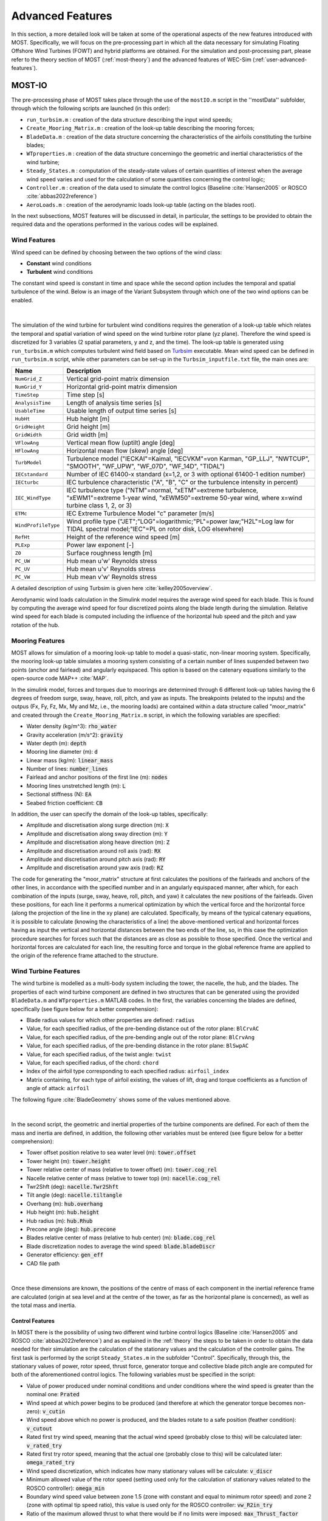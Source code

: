 .. _most-advanced_features:

*****************
Advanced Features
*****************

In this section, a more detailed look will be taken at some of the operational aspects of the new features introduced with MOST. Specifically, we will 
focus on the pre-processing part in which all the data necessary for simulating Floating Offshore Wind Turbines (FOWT) and hybrid platforms are obtained. 
For the simulation and post-processing part, please refer to the theory section of MOST (:ref:`most-theory`) and the advanced features of WEC-Sim (:ref:`user-advanced-features`).



MOST-IO
=======
The pre-processing phase of MOST takes place through the use of the ``mostIO.m`` script in the ''mostData'' subfolder, through which the following scripts 
are launched (in this order):

* ``run_turbsim.m`` : creation of the data structure describing the input wind speeds;
* ``Create_Mooring_Matrix.m`` : creation of the look-up table describing the mooring forces;
* ``BladeData.m`` : creation of the data structure concerning the characteristics of the airfoils constituting the turbine blades;
* ``WTproperties.m`` : creation of the data structure concerningo the geometric and inertial characteristics of the wind turbine;
* ``Steady_States.m`` : computation of the steady-state values of certain quantities of interest when the average wind speed varies and used for the calculation of some quantities concerning the control logic;
* ``Controller.m`` : creation of the data used to simulate the control logics (Baseline :cite:`Hansen2005` or ROSCO :cite:`abbas2022reference`)
* ``AeroLoads.m`` : creation of the aerodynamic loads look-up table (acting on the blades root).

In the next subsections, MOST features will be discussed in detail, in particular, the settings to be provided to obtain the required data and the 
operations performed in the various codes will be explained. 


Wind Features
-------------
Wind speed can be defined by choosing between the two options of the wind class:

* **Constant** wind conditions
* **Turbulent** wind conditions

The constant wind speed is constant in time and space while the second option includes the temporal and spatial turbulence of the wind. Below is an 
image of the Variant Subsystem through which one of the two wind options can be enabled.

.. figure:: IMAGE_wind_Choice.png
   :width: 60%
   :align: center

|

The simulation of the wind turbine for turbulent wind conditions requires the generation of a look-up table which relates the temporal and spatial 
variation of wind speed on the wind turbine rotor plane (yz plane). Therefore the wind speed is discretized for 3 variables (2 spatial parameters, 
y and z, and the time). The look-up table is generated using ``run_turbsim.m`` which computes turbulent wind field based on `Turbsim <https://www.nrel.gov/wind/nwtc/turbsim.html>`_ 
executable. Mean wind speed can be defined in ``run_turbsim.m`` script, while other parameters can be set-up in the ``Turbsim_inputfile.txt`` file, 
the main ones are:


=========================================      ========================================================================== 
**Name**                                       **Description**                     
``NumGrid_Z``                                  Vertical grid-point matrix dimension
``NumGrid_Y``                                  Horizontal grid-point matrix dimension
``TimeStep``                                   Time step [s]
``AnalysisTime``                               Length of analysis time series [s] 
``UsableTime``                                 Usable length of output time series [s] 
``HubHt``                                      Hub height [m] 
``GridHeight``                                 Grid height [m] 
``GridWidth``                                  Grid width [m] 
``VFlowAng``                                   Vertical mean flow (uptilt) angle [deg]
``HFlowAng``                                   Horizontal mean flow (skew) angle [deg]
``TurbModel``                                  Turbulence model ("IECKAI"=Kaimal, "IECVKM"=von Karman, "GP_LLJ", "NWTCUP", "SMOOTH", "WF_UPW", "WF_07D", "WF_14D", "TIDAL")
``IECstandard``                                Number of IEC 61400-x standard (x=1,2, or 3 with optional 61400-1 edition number)
``IECturbc``                                   IEC turbulence characteristic ("A", "B", "C" or the turbulence intensity in percent)
``IEC_WindType``                               IEC turbulence type ("NTM"=normal, "xETM"=extreme turbulence, "xEWM1"=extreme 1-year wind, "xEWM50"=extreme 50-year wind, where x=wind turbine class 1, 2, or 3)
``ETMc``                                       IEC Extreme Turbulence Model "c" parameter [m/s]
``WindProfileType``                            Wind profile type ("JET";"LOG"=logarithmic;"PL"=power law;"H2L"=Log law for TIDAL spectral model;"IEC"=PL on rotor disk, LOG elsewhere)
``RefHt``                                      Height of the reference wind speed [m]
``PLExp``                                      Power law exponent [-]          
``Z0``                                         Surface roughness length [m]  
``PC_UW``                                      Hub mean u'w' Reynolds stress  
``PC_UV``                                      Hub mean u'v' Reynolds stress  
``PC_VW``                                      Hub mean v'w' Reynolds stress  
=========================================      ==========================================================================  

A detailed description of using Turbsim is given here :cite:`kelley2005overview`.


Aerodynamic wind loads calculation in the Simulink model requires the average wind speed for each blade. This is found by computing the average wind 
speed for four discretized points along the blade length during the simulation. Relative wind speed for each blade is computed including the influence 
of the horizontal hub speed and the pitch and yaw rotation of the hub.



Mooring Features
----------------

MOST allows for simulation of a mooring look-up table to model a quasi-static, non-linear mooring system. Specifically, the mooring look-up table 
simulates a mooring system consisting of a certain number of lines suspended between two points (anchor and fairlead) and angularly equispaced.
This option is based on the catenary equations similarly to the open-source code MAP++ :cite:`MAP`. 


In the simulink model, forces and torques due to moorings are determined through 6 different look-up tables having the 6 degrees of freedom surge, 
sway, heave, roll, pitch, and yaw as inputs. The breakpoints (related to the inputs) and the outpus (Fx, Fy, Fz, Mx, My and Mz, i.e., the mooring 
loads) are contained within a data structure called "moor_matrix" and created through the ``Create_Mooring_Matrix.m`` script, in which the following 
variables are specified: 

* Water density (kg/m^3): :code:`rho_water`
* Gravity acceleration (m/s^2): :code:`gravity`
* Water depth (m): :code:`depth`
* Mooring line diameter (m): :code:`d` 
* Linear mass (kg/m): :code:`linear_mass` 
* Number of lines: :code:`number_lines`
* Fairlead and anchor positions of the first line (m): :code:`nodes`
* Mooring lines unstretched length (m): :code:`L` 
* Sectional stiffness (N): :code:`EA`   
* Seabed friction coefficient: :code:`CB`
 
In addition, the user can specify the domain of the look-up tables, specifically:

* Amplitude and discretisation along surge direction (m): :code:`X` 
* Amplitude and discretisation along sway direction (m): :code:`Y` 
* Amplitude and discretisation along heave direction (m): :code:`Z` 
* Amplitude and discretisation around roll axis (rad): :code:`RX` 
* Amplitude and discretisation around pitch axis (rad): :code:`RY` 
* Amplitude and discretisation around yaw axis (rad): :code:`RZ`  


The code for generating the "moor_matrix" structure at first calculates the positions of the fairleads and anchors of the other lines, 
in accordance with the specified number and in an angularly equispaced manner, after which, for each combination of the inputs (surge,
sway, heave, roll, pitch, and yaw) it calculates the new positions of the fairleads. Given these positions, for each line it performs a
numerical optimization by which the vertical force and the horizontal force (along the projection of the line in the xy plane) are 
calculated. Specifically, by means of the typical catenary equations, it is possible to calculate (knowing the characteristics of a line) 
the above-mentioned vertical and horizontal forces having as input the vertical and horizontal distances between the two ends of the 
line, so, in this case the optimization procedure searches for forces such that the distances are as close as possible to those 
specified. Once the vertical and horizontal forces are calculated for each line, the resulting force and torque in the global reference 
frame are applied to the origin of the reference frame attached to the structure.



Wind Turbine Features
---------------------

The wind turbine is modelled as a multi-body system including the tower, the nacelle, the hub, and the blades. The properties of each wind turbine component 
are defined in two structures that can be generated using the provided ``BladeData.m`` and ``WTproperties.m`` MATLAB codes. In the first, the 
variables concerning the blades are defined, specifically (see figure below for a better comprehension):

* Blade radius values for which other properties are defined: ``radius`` 
* Value, for each specified radius, of the pre-bending distance out of the rotor plane: ``BlCrvAC`` 
* Value, for each specified radius, of the pre-bending angle out of the rotor plane: ``BlCrvAng``
* Value, for each specified radius, of the pre-bending distance in the rotor plane: ``BlSwpAC`` 
* Value, for each specified radius, of the twist angle: ``twist`` 
* Value, for each specified radius, of the chord: ``chord`` 
* Index of the airfoil type corresponding to each specified radius: ``airfoil_index`` 
* Matrix containing, for each type of airfoil existing, the values of lift, drag and torque coefficients as a function of angle of attack: ``airfoil`` 

The following figure :cite:`BladeGeometry` shows some of the values mentioned above.

.. figure:: IMAGE_blade_geom.png
   :width: 80%
   :align: center
   
  
|

In the second script, the geometric and inertial properties of the turbine components are defined. For each of them the mass and inertia are defined, 
in addition, the following other variables must be entered (see figure below for a better comprehension):


* Tower offset position relative to sea water level (m): :code:`tower.offset`
* Tower height (m): :code:`tower.height` 
* Tower relative center of mass (relative to tower offset) (m): :code:`tower.cog_rel` 
* Nacelle relative center of mass (relative to tower top) (m): :code:`nacelle.cog_rel` 
* Twr2Shft (deg): :code:`nacelle.Twr2Shft` 
* Tilt angle (deg): :code:`nacelle.tiltangle`
* Overhang (m): :code:`hub.overhang` 
* Hub height (m): :code:`hub.height` 
* Hub radius (m): :code:`hub.Rhub`  
* Precone angle (deg): :code:`hub.precone` 
* Blades relative center of mass (relative to hub center) (m): :code:`blade.cog_rel` 
* Blade discretization nodes to average the wind speed: :code:`blade.bladeDiscr`
* Generator efficiency: :code:`gen_eff`
* CAD file path


.. figure:: IMAGE_geometry.png
   :width: 80%
   :align: center

|

Once these dimensions are known, the positions of the centre of mass of each component in the inertial reference frame are calculated (origin at sea 
level and at the centre of the tower, as far as the horizontal plane is concerned), as well as the total mass and inertia. 



Control Features
^^^^^^^^^^^^^^^^

In MOST there is the possibility of using two different wind turbine control logics (Baseline :cite:`Hansen2005` and ROSCO :cite:`abbas2022reference`) 
and as explained in the :ref:`theory` the steps to be taken in order to obtain the data needed for their simulation are the calculation 
of the stationary values and the calculation of the controller gains. The first task is performed by the script ``Steady_States.m`` in the subfolder 
"Control". Specifically, through this, the stationary values of power, rotor speed, thrust force, generator torque and collective blade pitch angle are computed 
for both of the aforementioned control logics. The following variables must be specified in the script: 

* Value of power produced under nominal conditions and under conditions where the wind speed is greater than the nominal one: :code:`Prated`

* Wind speed at which power begins to be produced (and therefore at which the generator torque becomes non-zero): :code:`v_cutin`

* Wind speed above which no power is produced, and the blades rotate to a safe position (feather condition): :code:`v_cutout`
 
* Rated first try wind speed, meaning that the actual wind speed (probably close to this) will be calculated later: :code:`v_rated_try`

* Rated first try rotor speed, meaning that the actual one (probably close to this) will be calculated later: :code:`omega_rated_try`

* Wind speed discretization, which indicates how many stationary values will be calculate: :code:`v_discr`

* Minimum allowed value of the rotor speed (setting used only for the calculation of stationary values related to the ROSCO controller): :code:`omega_min`

* Boundary wind speed value between zone 1.5 (zone with constant and equal to minimum rotor speed) and zone 2 (zone with optimal tip speed ratio), this value is used only for the ROSCO controller: :code:`vw_R2in_try`

* Ratio of the maximum allowed thrust to what there would be if no limits were imposed: :code:`max_Thrust_factor`


The script calculates different stationary values according to the control logic because of their diversity. Specifically, only the ROSCO controller 
imposes an upper limit for the thrust force, so when the wind speed is close to the nominal one (where the force peak occurs), the blade pitch 
value will be slightly higher to reduce the thrust and comply with the imposed limits. The second difference is that in the Baseline controller, no 
minimum rotor speed is imposed, which is also the case of some turbine types for what concerns the ROSCO controller. 
The first step performed in the code is the calculation of the actual nominal conditions (rated wind speed, rotor speed and blade pitch angle): by 
means of a constrained optimisation, the values of wind speed, rotor speed and blade pitch angle are sought such that the first two are as close as 
possible to those set for the first attempt, with the constraint of having a thrust not exceeding the maximum and a power output equal to the rated 
one. In the case of the Baseline controller, the first constraint does not apply, in the case of the ROSCO controller, on the other hand, we first 
calculate the nominal conditions without the thrust constraint, then calculate the maximum thrust by multiplying the nominal one by the thrust factor 
defined in the settings and then repeat the calculation to find the correct nominal values. The optimisation relies on a function that calculates the 
aerodynamic forces at the hub by solving the BEM (Blade Element Momentum) theory, for more information on how this function works see (:cite:`ning2014simple` , :cite:`Ning2015`).

The second step, performed only in the case of ROSCO, involves finding the wind speed for which transition from zone 1.5 to zone 2 (see :cite:`abbas2022reference`) occurs. 
In both zones it is desired to maximize power, but in zone 1.5 is where there is the additional constraint of minimum rotor speed. Here, to maximize 
power, the rotor speed would need to be less than the minimum rotor speed, and to partially compensate for the resulting power deficit, a blade pitch 
angle greater than zero is used. The search for the frontier wind speed is done by an optimization that looks for the wind speed for which the 
difference between the rotor speed that maximizes power without imposing constraints equals the minimum wind speed. To find the rotor speed that 
maximizes power for a given wind speed, a second nested optimization is used.

Finally, the last step involves calculating the stationary values as the wind speed changes. It is performed by a constrained optimization through which 
the rotor speed and blade pitch values are sought such that the power produced is maximized while maintaining it at or below the rated power and 
respecting the maximum thrust limit. Once the rotor speed and blade pitch values have been found for each wind speed analysed, the steady-state 
values of the other quantities of interest (power, thrust, and generator torque) are evaluated.


Once the steady-state values for the two control logics have been calculated, it is possible to build the data structures needed for controller 
simulation by running the ``Controller.m`` script in the "Control" subfolder. In this script a few settings have to be defined, which can refer to 
both logics or just the Baseline or ROSCO controller.


The common settings are as follows: 

* Maximum allowable torque rate: :code:`torqueMaxRate`

* Maximum allowable blade pitch rate: :code:`thetaMaxRate`

* Values needed to define the state space used to filter the rotor speed before providing this as input to the controllers: :code:`omegaFilter`


The settings only valid for ROSCO are:

* Natural frequency of the electric generator torque control loop: :code:`wn_C`

* Damping ratio of the electric generator torque control loop: :code:`csi_C`

* Natural frequency of the blade pitch control loop: :code:`wn_theta_ROSCO`

* Damping ratio of the blade pitch control loop: :code:`csi_theta_ROSCO`

* Constants used in the "Set Point Smoothing" module: :code:`kb` and :code:`kt`

* Gain related to the velocity (along the surge) of the nacelle, used to control floating wind turbines: :code:`KV`

* Values needed to define the state space used to filter the wind speed before providing this as input to the controller: :code:`windFilter`

* Values needed to define the transfer function used to filter the nacelle speed before providing this as input to the controller: :code:`pitchFilter`

* Values needed to define the transfer function used as a filter in the "Set Point Smoothing" module: :code:`SPSFilter`


The settings only valid for Baseline are:

* Natural frequency of the blade pitch control loop: :code:`wn_theta_BL`

* Damping ratio of the blade pitch control loop: :code:`csi_theta_BL`



Regarding the Baseline controller, at the operational level, the torque law is simply computed by creating a biunivocal relationship between the 
steady-state (as wind speed changes) values of rotor speed and generator torque. As for the blade pitch loop, at first the value of 
:math:`K_P^\prime` and :math:`K_I^\prime` are calculated (see :ref:`Baseline`), after which the power to pitch sensitivity, as a function of blade pitch angle, 
is computed for each stationary point. To do this centered finite differences are used by calculating power via a function that solves the
aerodynamics via BEM theory. Finally, we perform quadratic regression of :math:`\frac{dP}{d\theta_{bl}}` so that we have, in simulation, a simple 
relationship between blade pitch and power-to-pitch sensitivity.



As for the ROSCO controller, however, at the operational level, in the script the :math:`A` and :math:`B_{\theta_{bl}}` matrices are calculated for 
each wind speed for which stationary values were computed through centered finite differences; regarding the :math:`B_{T_{gen}}` matrix, it is 
calculated only once since it is constant (see :ref:`ROSCO`). Once the matrices are known, the values of :math:`K_P` and :math:`K_I` for the two controls (generator 
torque and blade pitch) are calculated. Finally, the minimum allowable blade pitch value is calculated using an optimization procedure; specifically, 
for each wind speed in region 3 (a rotor speed equal to the nominal one is assumed in this region), the blade pitch angle such that the maximum thrust 
occurs is found. It represents the minimum angle value that can be imposed, below which there will be a thrust greater than the maximum allowed.



Aerodynamic Loads Features
^^^^^^^^^^^^^^^^^^^^^^^^^^
The look-up tables of aerodynamic loads are generated using the ``AeroLoads.m`` script; the aerodynamic forces and torques are calculated as a function 
of three input parameters: the wind speed, the difference between the rotor speed and the stationary rotor speed for that wind speed, and the difference 
between the blade pitch angle and the steady-state angle for that wind speed. In order to calculate the required look-up tables, the user will need to 
define the following variables: 

* Rotor speed discretization values: :code:`o_discr`
* Blade pitch discretization values: :code:`theta_discr` 
* Discretization range of rotor speed values around steady-state one (rad/s): :code:`o_A` 
* Discretization range of blade pitch values around steady-state one (rad): :code:`theta_A` 

The discretisation range is used to determine the aerodynamic loads near the steady states, which include all cases that are likely to be reached during 
operating conditions.





References
----------

.. bibliography:: ../most/MOST.bib
   :style: unsrt
   :labelprefix: D